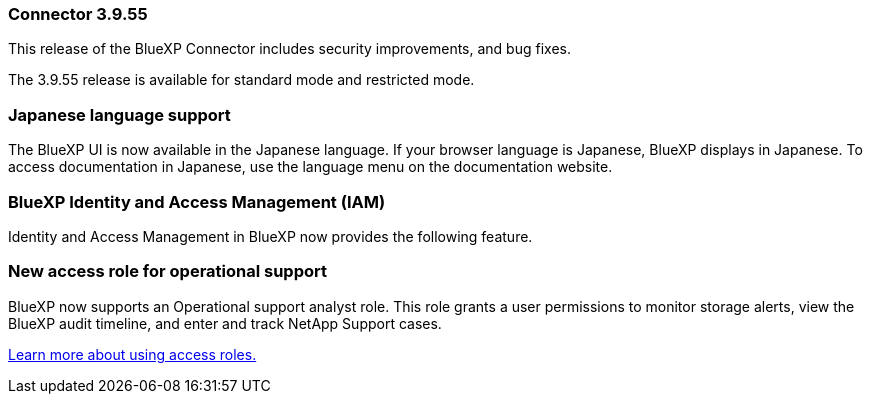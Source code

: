 
=== Connector 3.9.55

This release of the BlueXP Connector includes security improvements, and bug fixes.

The 3.9.55 release is available for standard mode and restricted mode.


=== Japanese language support

The BlueXP UI is now available in the Japanese language. If your browser language is Japanese, BlueXP displays in Japanese. To access documentation in Japanese, use the language menu on the documentation website.

=== BlueXP Identity and Access Management (IAM)

Identity and Access Management in BlueXP now provides the following feature.


=== New access role for operational support

BlueXP now supports an Operational support analyst role. This role grants a user permissions to monitor storage alerts, view the BlueXP audit timeline, and enter and track NetApp Support cases.


link:https://docs.netapp.com/us-en/bluexp-setup-admin/reference-iam-predefined-roles.html[Learn more about using access roles.]













